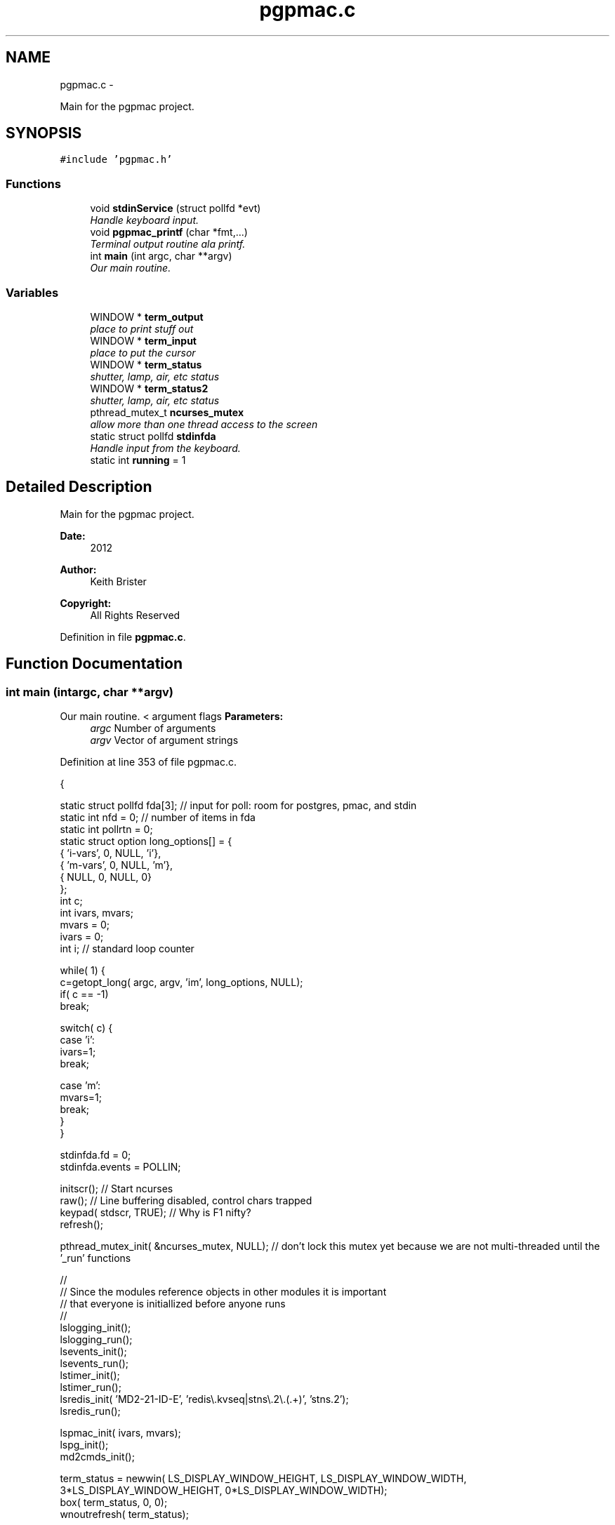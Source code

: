 .TH "pgpmac.c" 3 "Tue Feb 12 2013" "LS-CAT PGPMAC" \" -*- nroff -*-
.ad l
.nh
.SH NAME
pgpmac.c \- 
.PP
Main for the pgpmac project\&.  

.SH SYNOPSIS
.br
.PP
\fC#include 'pgpmac\&.h'\fP
.br

.SS "Functions"

.in +1c
.ti -1c
.RI "void \fBstdinService\fP (struct pollfd *evt)"
.br
.RI "\fIHandle keyboard input\&. \fP"
.ti -1c
.RI "void \fBpgpmac_printf\fP (char *fmt,\&.\&.\&.)"
.br
.RI "\fITerminal output routine ala printf\&. \fP"
.ti -1c
.RI "int \fBmain\fP (int argc, char **argv)"
.br
.RI "\fIOur main routine\&. \fP"
.in -1c
.SS "Variables"

.in +1c
.ti -1c
.RI "WINDOW * \fBterm_output\fP"
.br
.RI "\fIplace to print stuff out \fP"
.ti -1c
.RI "WINDOW * \fBterm_input\fP"
.br
.RI "\fIplace to put the cursor \fP"
.ti -1c
.RI "WINDOW * \fBterm_status\fP"
.br
.RI "\fIshutter, lamp, air, etc status \fP"
.ti -1c
.RI "WINDOW * \fBterm_status2\fP"
.br
.RI "\fIshutter, lamp, air, etc status \fP"
.ti -1c
.RI "pthread_mutex_t \fBncurses_mutex\fP"
.br
.RI "\fIallow more than one thread access to the screen \fP"
.ti -1c
.RI "static struct pollfd \fBstdinfda\fP"
.br
.RI "\fIHandle input from the keyboard\&. \fP"
.ti -1c
.RI "static int \fBrunning\fP = 1"
.br
.in -1c
.SH "Detailed Description"
.PP 
Main for the pgpmac project\&. 

\fBDate:\fP
.RS 4
2012 
.RE
.PP
\fBAuthor:\fP
.RS 4
Keith Brister 
.RE
.PP
\fBCopyright:\fP
.RS 4
All Rights Reserved 
.RE
.PP

.PP
Definition in file \fBpgpmac\&.c\fP\&.
.SH "Function Documentation"
.PP 
.SS "int main (intargc, char **argv)"

.PP
Our main routine\&. < argument flags \fBParameters:\fP
.RS 4
\fIargc\fP Number of arguments 
.br
\fIargv\fP Vector of argument strings 
.RE
.PP

.PP
Definition at line 353 of file pgpmac\&.c\&.
.PP
.nf
           {

  static struct pollfd fda[3];          // input for poll: room for postgres, pmac, and stdin
  static int nfd = 0;                   // number of items in fda
  static int pollrtn = 0;
  static struct option long_options[] = {
    { 'i-vars', 0, NULL, 'i'},
    { 'm-vars', 0, NULL, 'm'},
    { NULL,     0, NULL, 0}
  };
  int c;
  int ivars, mvars;             
  mvars    = 0;
  ivars    = 0;
  int i;                        // standard loop counter

  while( 1) {
    c=getopt_long( argc, argv, 'im', long_options, NULL);
    if( c == -1)
      break;

    switch( c) {
    case 'i':
      ivars=1;
      break;

    case 'm':
      mvars=1;
      break;
    }
  }

  stdinfda\&.fd = 0;
  stdinfda\&.events = POLLIN;

  initscr();                            // Start ncurses
  raw();                                // Line buffering disabled, control chars trapped
  keypad( stdscr, TRUE);                // Why is F1 nifty?
  refresh();

  pthread_mutex_init( &ncurses_mutex, NULL);    // don't lock this mutex yet because we are not multi-threaded until the '_run' functions

  //
  // Since the modules reference objects in other modules it is important
  // that everyone is initiallized before anyone runs
  //
  lslogging_init();
  lslogging_run();
  lsevents_init();
  lsevents_run();
  lstimer_init();
  lstimer_run();
  lsredis_init( 'MD2-21-ID-E', 'redis\\\&.kvseq|stns\\\&.2\\\&.(\&.+)', 'stns\&.2');
  lsredis_run();

  lspmac_init( ivars, mvars);
  lspg_init();
  md2cmds_init();

  term_status = newwin( LS_DISPLAY_WINDOW_HEIGHT, LS_DISPLAY_WINDOW_WIDTH, 3*LS_DISPLAY_WINDOW_HEIGHT, 0*LS_DISPLAY_WINDOW_WIDTH);
  box( term_status, 0, 0);
  wnoutrefresh( term_status);
                                                      
  term_status2 = newwin( LS_DISPLAY_WINDOW_HEIGHT, LS_DISPLAY_WINDOW_WIDTH, 3*LS_DISPLAY_WINDOW_HEIGHT, 1*LS_DISPLAY_WINDOW_WIDTH);
  box( term_status2, 0, 0);
  wnoutrefresh( term_status2);
                                                      
  term_output = newwin( 20, 5*LS_DISPLAY_WINDOW_WIDTH, 4*LS_DISPLAY_WINDOW_HEIGHT, 0);
  scrollok( term_output, 1);                          
  wnoutrefresh( term_output);                         
                                                      
  term_input  = newwin( 3, 5*LS_DISPLAY_WINDOW_WIDTH, 20+4*LS_DISPLAY_WINDOW_HEIGHT, 0);
  box( term_input, 0, 0);                             
  mvwprintw( term_input, 1, 1, 'PMAC> ');             
  nodelay( term_input, TRUE);                         
  keypad( term_input, TRUE);                          
  wnoutrefresh( term_input);                          
                                                      
  doupdate();                                         

  lspmac_run();
  lspg_run();
  md2cmds_run();

  while( running) {
    //
    // Big loop
    //

    nfd = 0;

    //
    // keyboard
    //
    memcpy( &(fda[nfd++]), &stdinfda, sizeof( struct pollfd));
    

    if( nfd == 0) {
      //
      // No connectons yet\&.  Wait a bit and try again\&.
      //
      sleep( 10);
      //
      // go try to connect again
      //
      continue;
    }


    pollrtn = poll( fda, nfd, 10);

    for( i=0; pollrtn>0 && i<nfd; i++) {
      if( fda[i]\&.revents) {
        pollrtn--;
        if( fda[i]\&.fd == 0) {
          stdinService( &fda[i]);
        }
      }
    }
  }
  endwin();
  return 0;
}
.fi
.SS "void pgpmac_printf (char *fmt, \&.\&.\&.)"

.PP
Terminal output routine ala printf\&. \fBParameters:\fP
.RS 4
\fIfmt\fP Printf style formating string 
.RE
.PP

.PP
Definition at line 330 of file pgpmac\&.c\&.
.PP
.nf
                     {
  va_list arg_ptr;

  pthread_mutex_lock( &ncurses_mutex);

  va_start( arg_ptr, fmt);
  vwprintw( term_output, fmt, arg_ptr);
  va_end( arg_ptr);

  wnoutrefresh( term_output);
  wnoutrefresh( term_input);
  doupdate();

  pthread_mutex_unlock( &ncurses_mutex);

}
.fi
.SS "void stdinService (struct pollfd *evt)"

.PP
Handle keyboard input\&. \fBParameters:\fP
.RS 4
\fIevt\fP The pollfd object that caused this call 
.RE
.PP

.PP
Definition at line 254 of file pgpmac\&.c\&.
.PP
.nf
                    {
  static char cmds[1024];
  static char cntrlcmd[2];
  static unsigned int cmds_on = 0;
  int ch;


  for( ch=wgetch(term_input); ch != ERR && running; ch=wgetch(term_input)) {
    // wprintw( term_output, '%04x\n', ch);
    // wnoutrefresh( term_output);

    switch( ch) {
    case KEY_F(1):
    case KEY_F(2):
    case KEY_F(3):
      running = 0;
      break;

    case 0x0001:        // Control-A
    case 0x0002:        // Control-B
    case 0x0003:        // Control-C
    case 0x0004:        // Control-D
    case 0x0005:        // Control-E
    case 0x0006:        // Control-F
    case 0x0007:        // Control-G
    case 0x000b:        // Control-K
    case 0x000f:        // Control-O
    case 0x0010:        // Control-P
    case 0x0011:        // Control-Q
    case 0x0012:        // Control-R
    case 0x0013:        // Control-Q
    case 0x0016:        // Control-V
      cntrlcmd[0] = ch;
      cntrlcmd[1] = 0;
      lspmac_SockSendline( NULL, cntrlcmd);
      //      PmacSockSendControlCharPrint( ch);
      break;

    case KEY_BACKSPACE:
      cmds[cmds_on] = 0;
      cmds_on == 0 ? 0 : cmds_on--;
      break;
      
    case KEY_ENTER:
    case 0x000a:
      if( cmds_on > 0 && strlen( cmds) > 0) {
        lspmac_SockSendline( NULL, '%s', cmds);
      }
      memset( cmds, 0, sizeof(cmds));
      cmds_on = 0;
      break;
      
    default:
      if( ch >= 0x20 && ch <= 0x7e) {
        if( cmds_on < sizeof( cmds)-1) {
          cmds[cmds_on++] = ch;
          cmds[cmds_on] = 0;
        }
      }
      break;
    }
    
    if( running) {
      mvwprintw( term_input, 1, 1, 'PMAC> %s', cmds);
      wclrtoeol( term_input);
      box( term_input, 0, 0);
      wnoutrefresh( term_input);
      doupdate();
    }
  }
}
.fi
.SH "Variable Documentation"
.PP 
.SS "pthread_mutex_t ncurses_mutex"

.PP
allow more than one thread access to the screen 
.PP
Definition at line 242 of file pgpmac\&.c\&.
.SS "int running = 1\fC [static]\fP"

.PP
Definition at line 249 of file pgpmac\&.c\&.
.SS "struct pollfd stdinfda\fC [static]\fP"

.PP
Handle input from the keyboard\&. 
.PP
Definition at line 248 of file pgpmac\&.c\&.
.SS "WINDOW* term_input"

.PP
place to put the cursor 
.PP
Definition at line 238 of file pgpmac\&.c\&.
.SS "WINDOW* term_output"

.PP
place to print stuff out 
.PP
Definition at line 237 of file pgpmac\&.c\&.
.SS "WINDOW* term_status"

.PP
shutter, lamp, air, etc status 
.PP
Definition at line 239 of file pgpmac\&.c\&.
.SS "WINDOW* term_status2"

.PP
shutter, lamp, air, etc status 
.PP
Definition at line 240 of file pgpmac\&.c\&.
.SH "Author"
.PP 
Generated automatically by Doxygen for LS-CAT PGPMAC from the source code\&.
